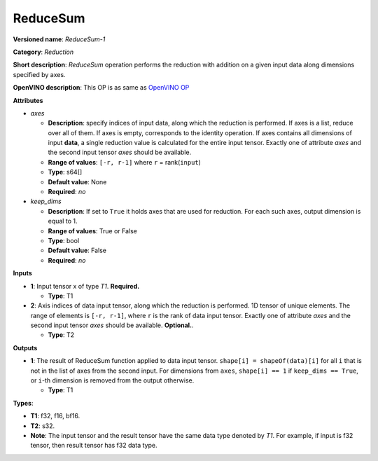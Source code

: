 .. SPDX-FileCopyrightText: 2021 Intel Corporation
..
.. SPDX-License-Identifier: CC-BY-4.0

---------
ReduceSum
---------

**Versioned name**: *ReduceSum-1*

**Category**: *Reduction*

**Short description**: *ReduceSum* operation performs the reduction with
addition on a given input data along dimensions specified by axes.

**OpenVINO description**: This OP is as same as `OpenVINO OP
<https://docs.openvino.ai/2021.4/openvino_docs_ops_reduction_ReduceSum_1.html>`__

**Attributes**

* *axes*

  * **Description**: specify indices of input data, along which the reduction is
    performed. If axes is a list, reduce over all of them. If axes is empty,
    corresponds to the identity operation. If axes contains all dimensions of
    input **data**, a single reduction value is calculated for the entire input
    tensor. Exactly one of attribute *axes* and the second input tensor *axes*
    should be available.
  * **Range of values**: ``[-r, r-1]`` where ``r`` = rank(``input``)
  * **Type**: s64[]
  * **Default value**: None
  * **Required**: *no*

* *keep_dims*

  * **Description**: If set to ``True`` it holds axes that are used for
    reduction. For each such axes, output dimension is equal to 1.
  * **Range of values**: True or False
  * **Type**: bool
  * **Default value**: False
  * **Required**: *no*

**Inputs**

* **1**: Input tensor x of type *T1*. **Required.**

  * **Type**: T1

* **2**: Axis indices of data input tensor, along which the reduction is
  performed. 1D tensor of unique elements. The range of elements is
  ``[-r, r-1]``, where ``r`` is the rank of data input tensor. Exactly one of
  attribute *axes* and the second input tensor *axes* should be available.
  **Optional.**.

  * **Type**: T2

**Outputs**

* **1**: The result of ReduceSum function applied to data input tensor.
  ``shape[i] = shapeOf(data)[i]`` for all ``i`` that is not in the list of
  axes from the second input. For dimensions from ``axes``, ``shape[i] == 1``
  if ``keep_dims == True``, or ``i``-th dimension is removed from the output
  otherwise.

  * **Type**: T1

**Types**:

* **T1**: f32, f16, bf16.
* **T2**: s32.
* **Note**: The input tensor and the result tensor have the same data type
  denoted by *T1*. For example, if input is f32 tensor, then result tensor has
  f32 data type.
